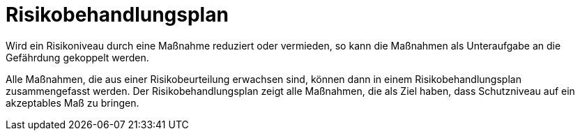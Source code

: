 = Risikobehandlungsplan

Wird ein Risikoniveau durch eine Maßnahme reduziert oder vermieden, so kann die Maßnahmen als Unteraufgabe an die Gefährdung gekoppelt werden. 

Alle Maßnahmen, die aus einer Risikobeurteilung erwachsen sind, können dann in einem Risikobehandlungsplan zusammengefasst werden. Der Risikobehandlungsplan zeigt alle Maßnahmen, die als Ziel haben, dass Schutzniveau auf ein akzeptables Maß zu bringen.
